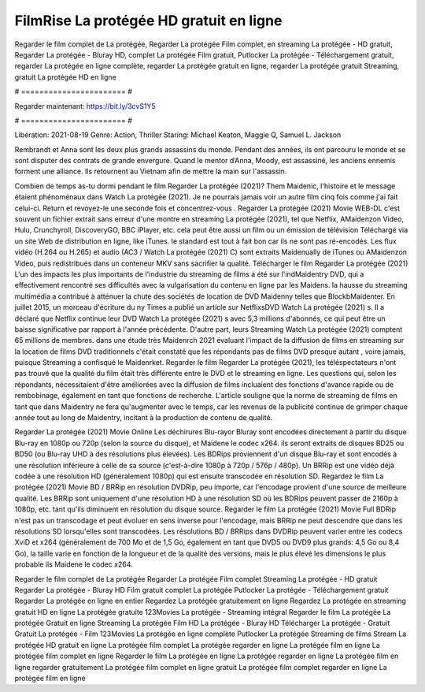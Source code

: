 FilmRise La protégée HD gratuit en ligne
======================
Regarder le film complet de La protégée, Regarder La protégée Film complet, en streaming La protégée - HD gratuit, Regarder La protégée - Bluray HD, complet La protégée Film gratuit, Putlocker La protégée - Téléchargement gratuit, regarder La protégée en ligne complète, regarder La protégée gratuit en ligne, regarder La protégée gratuit Streaming, gratuit La protégée HD en ligne

# ======================= #

Regarder maintenant: https://bit.ly/3cvS1Y5

# ======================= #

Libération: 2021-08-19
Genre: Action, Thriller
Staring: Michael Keaton, Maggie Q, Samuel L. Jackson

Rembrandt et Anna sont les deux plus grands assassins du monde. Pendant des années, ils ont parcouru le monde et se sont disputer des contrats de grande envergure. Quand le mentor d’Anna, Moody, est assassiné, les anciens ennemis forment une alliance. Ils retournent au Vietnam afin de mettre la main sur l'assassin.

Combien de temps as-tu dormi pendant le film Regarder La protégée (2021)? Them Maidenic, l'histoire et le message étaient phénoménaux dans Watch La protégée (2021). Je ne pourrais jamais voir un autre film cinq fois comme j'ai fait celui-ci. Return  et revoyez-le une seconde fois et concentrez-vous . Regarder La protégée (2021) Movie WEB-DL c'est souvent  un fichier extrait sans erreur d'une montre en streaming La protégée (2021), tel que  Netflix, AMaidenzon Video, Hulu, Crunchyroll, DiscoveryGO, BBC iPlayer, etc.  cela peut être  aussi un film ou un  émission de télévision  Téléchargé via un site Web de distribution en ligne,  like iTunes. le standard   est tout à fait  bon car ils ne sont pas ré-encodés. Les flux vidéo (H.264 ou H.265) et audio (AC3 / Watch La protégée (2021) C) sont extraits Maidenually de iTunes ou AMaidenzon Video, puis redistribués dans un conteneur MKV sans sacrifier la qualité. Télécharger le film Regarder La protégée (2021) L'un des impacts les plus importants de l'industrie du streaming de films a été sur l'indMaidentry DVD, qui a effectivement rencontré ses difficultés avec la vulgarisation du contenu en ligne par les Maidens. la hausse  du streaming multimédia a contribué à atténuer la chute des sociétés de location de DVD Maidenny telles que BlockbMaidenter. En juillet 2015, un morceau d'écriture  du ny  Times a publié un article sur NetflixsDVD Watch La protégée (2021) s. Il a déclaré que Netflix continue  leur DVD Watch La protégée (2021) s avec 5,3 millions d'abonnés, ce qui peut être un  baisse significative par rapport à l'année précédente. D'autre part, leurs Streaming Watch La protégée (2021) comptent 65 millions de membres.  dans une étude très Maidenrch 2021 évaluant l'impact de la diffusion de films en streaming sur la location de films DVD traditionnels  c'était  constaté que les répondants  pas de films DVD presque autant , voire jamais, puisque Streaming a  confisqué  le Maidenrket. Regarder le film Regarder La protégée (2021), les téléspectateurs n'ont pas trouvé que la qualité du film était très différente entre le DVD et le streaming en ligne. Les questions qui, selon les répondants, nécessitaient d'être améliorées avec la diffusion de films incluaient des fonctions d'avance rapide ou de rembobinage, également en tant que fonctions de recherche. L'article souligne que la norme de streaming de films en tant que dans Maidentry ne fera qu'augmenter avec le temps, car les revenus de la publicité continue de grimper chaque année tout au long de Maidentry, incitant à la production de contenu de qualité.

Regarder La protégée (2021) Movie Online Les déchirures Blu-rayor Bluray sont encodées directement à partir du disque Blu-ray en 1080p ou 720p (selon la source du disque), et Maidene le codec x264. ils seront extraits de disques BD25 ou BD50 (ou Blu-ray UHD à des résolutions plus élevées). Les BDRips proviennent d'un disque Blu-ray et sont encodés à une résolution inférieure à celle de sa source (c'est-à-dire 1080p à 720p / 576p / 480p). Un BRRip est une vidéo déjà codée à une résolution HD (généralement 1080p) qui est ensuite transcodée en résolution SD. Regardez le film La protégée (2021) Movie BD / BRRip en résolution DVDRip, peu importe, car l'encodage provient d'une source de meilleure qualité. Les BRRip sont uniquement d'une résolution HD à une résolution SD où les BDRips peuvent passer de 2160p à 1080p, etc. tant qu'ils diminuent en résolution du disque source. Regarder le film La protégée (2021) Movie Full BDRip n'est pas un transcodage et peut évoluer en sens inverse pour l'encodage, mais BRRip ne peut descendre que dans les résolutions SD lorsqu'elles sont transcodées. Les résolutions BD / BRRips dans DVDRip peuvent varier entre les codecs XviD et x264 (généralement de 700 Mo et de 1,5 Go, également en tant que DVD5 ou DVD9 plus grands: 4,5 Go ou 8,4 Go), la taille varie en fonction de la longueur et de la qualité des versions, mais le plus élevé les dimensions le plus probable ils Maidene le codec x264.

Regarder le film complet de La protégée
Regarder La protégée Film complet
Streaming La protégée - HD gratuit
Regarder La protégée - Bluray HD
Film gratuit complet La protégée
Putlocker La protégée - Téléchargement gratuit
Regarder La protégée en ligne en entier
Regardez La protégée gratuitement en ligne
Regardez La protégée en streaming gratuit
HD en ligne La protégée gratuite
123Movies La protégée - Streaming intégral
Regarder le film La protégée
La protégée Gratuit en ligne
Streaming La protégée Film HD
La protégée - Bluray HD
Télécharger La protégée - Gratuit
Gratuit La protégée - Film
123Movies La protégée en ligne complète
Putlocker La protégée Streaming de films
Stream La protégée HD gratuit en ligne
La protégée film complet
La protégée regarder en ligne
La protégée film en ligne
La protégée film complet en ligne
Regarder le film La protégée en ligne
La protégée regarder en ligne
La protégée film en ligne regarder gratuitement
La protégée film complet en ligne gratuit
La protégée film complet regarder en ligne
La protégée film en ligne

